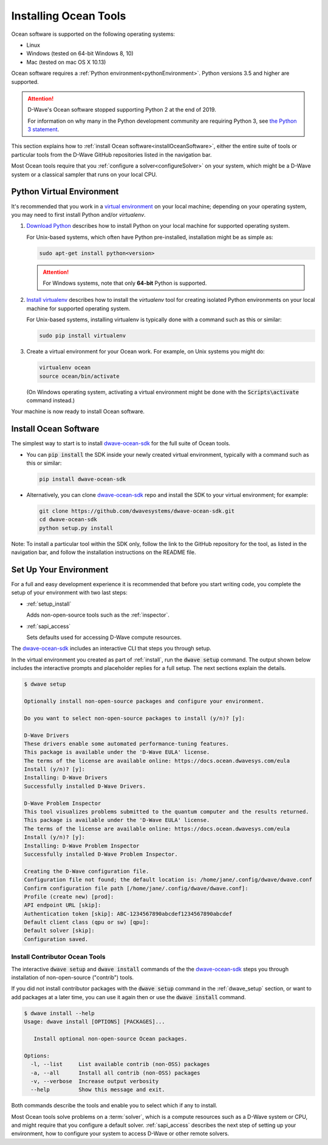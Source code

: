 .. _install:

======================
Installing Ocean Tools
======================

Ocean software is supported on the following operating systems:

* Linux
* Windows (tested on 64-bit Windows 8, 10)
* Mac (tested on mac OS X 10.13)

Ocean software requires a :ref:`Python environment<pythonEnvironment>`. Python
versions 3.5 and higher are supported.

.. attention::
   D-Wave's Ocean software stopped supporting Python 2 at the end of 2019.

   For information on why many in the Python development community are
   requiring Python 3, see
   `the Python 3 statement <http://python3statement.org/>`_.


This section explains how to :ref:`install Ocean software<installOceanSoftware>`, either the entire suite of tools
or particular tools from the D-Wave GitHub repositories listed in the navigation bar.

Most Ocean tools require that you :ref:`configure a solver<configureSolver>` on your
system, which might be a D-Wave system or a classical sampler that runs on your local CPU.

.. _pythonEnvironment:

Python Virtual Environment
==========================

It's recommended that you work in a
`virtual environment <https://virtualenv.pypa.io/en/stable/>`_ on your local machine;
depending on your operating system, you may need to first install Python and/or
`virtualenv`.

1. `Download Python <https://www.python.org/downloads>`_ describes how to install Python
   on your local machine for supported operating system.

   For Unix-based systems, which often have Python pre-installed, installation
   might be as simple as:

   .. code-block:: bash

       sudo apt-get install python<version>

   .. attention::
      For Windows systems, note that only **64-bit** Python is supported.

#. `Install virtualenv <https://packaging.python.org/guides/installing-using-pip-and-virtualenv>`_
   describes how to install the `virtualenv` tool for creating isolated Python environments
   on your local machine for supported operating system.

   For Unix-based systems, installing virtualenv is typically done with a command such
   as this or similar:

   .. code-block:: bash

       sudo pip install virtualenv

#. Create a virtual environment for your Ocean work. For example, on Unix systems
   you might do:

   .. code-block:: bash

       virtualenv ocean
       source ocean/bin/activate

   (On Windows operating system, activating a virtual environment might be done with the
   :code:`Scripts\activate` command instead.)

Your machine is now ready to install Ocean software.

.. _installOceanSoftware:

Install Ocean Software
======================

The simplest way to start is to install `dwave-ocean-sdk <https://github.com/dwavesystems/dwave-ocean-sdk>`_
for the full suite of Ocean tools.

* You can :code:`pip install` the SDK inside your newly created virtual environment, typically
  with a command such as this or similar:

  .. code-block:: bash

      pip install dwave-ocean-sdk

* Alternatively, you can clone `dwave-ocean-sdk <https://github.com/dwavesystems/dwave-ocean-sdk>`_ repo
  and install the SDK to your virtual environment; for example:

  .. code-block:: bash

      git clone https://github.com/dwavesystems/dwave-ocean-sdk.git
      cd dwave-ocean-sdk
      python setup.py install

Note: To install a particular tool within the SDK only, follow the link to the GitHub repository for the tool,
as listed in the navigation bar, and follow the installation instructions on the
README file.

.. _dwave_setup:

Set Up Your Environment
=======================

For a full and easy development experience it is recommended that before you start
writing code, you complete the setup of your environment with two last steps:

* :ref:`setup_install`

  Adds non-open-source tools such as the :ref:`inspector`.
* :ref:`sapi_access`

  Sets defaults used for accessing D-Wave compute resources.

The `dwave-ocean-sdk <https://github.com/dwavesystems/dwave-ocean-sdk>`_
includes an interactive CLI that steps you through setup.

In the virtual environment you created as part of :ref:`install`, run the
:code:`dwave setup` command. The output shown below includes the interactive
prompts and placeholder replies for a full setup. The next sections explain
the details.

.. code-block:: bash

    $ dwave setup

    Optionally install non-open-source packages and configure your environment.

    Do you want to select non-open-source packages to install (y/n)? [y]:

    D-Wave Drivers
    These drivers enable some automated performance-tuning features.
    This package is available under the 'D-Wave EULA' license.
    The terms of the license are available online: https://docs.ocean.dwavesys.com/eula
    Install (y/n)? [y]:
    Installing: D-Wave Drivers
    Successfully installed D-Wave Drivers.

    D-Wave Problem Inspector
    This tool visualizes problems submitted to the quantum computer and the results returned.
    This package is available under the 'D-Wave EULA' license.
    The terms of the license are available online: https://docs.ocean.dwavesys.com/eula
    Install (y/n)? [y]:
    Installing: D-Wave Problem Inspector
    Successfully installed D-Wave Problem Inspector.

    Creating the D-Wave configuration file.
    Configuration file not found; the default location is: /home/jane/.config/dwave/dwave.conf
    Confirm configuration file path [/home/jane/.config/dwave/dwave.conf]:
    Profile (create new) [prod]:
    API endpoint URL [skip]:
    Authentication token [skip]: ABC-1234567890abcdef1234567890abcdef
    Default client class (qpu or sw) [qpu]:
    Default solver [skip]:
    Configuration saved.

.. _setup_install:

Install Contributor Ocean Tools
-------------------------------

The interactive :code:`dwave setup` and :code:`dwave install` commands of the
the `dwave-ocean-sdk <https://github.com/dwavesystems/dwave-ocean-sdk>`_ steps
you through installation of non-open-source ("contrib") tools.

If you did not install contributor packages with the :code:`dwave setup` command
in the :ref:`dwave_setup` section, or want to add packages at a later time, you
can use it again then or use the :code:`dwave install` command.

.. code-block:: bash

    $ dwave install --help
    Usage: dwave install [OPTIONS] [PACKAGES]...

       Install optional non-open-source Ocean packages.

    Options:
      -l, --list     List available contrib (non-OSS) packages
      -a, --all      Install all contrib (non-OSS) packages
      -v, --verbose  Increase output verbosity
      --help         Show this message and exit.

Both commands describe the tools and enable you to select which if any to install.

Most Ocean tools solve problems on a :term:`solver`, which is a compute resources
such as a D-Wave system or CPU, and might require that you configure a default solver.
:ref:`sapi_access` describes the next step of setting up your environment, how to
configure your system to access D-Wave or other remote solvers.
